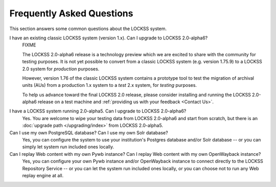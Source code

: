 ==========================
Frequently Asked Questions
==========================

This section answers some common questions about the LOCKSS system.

.. COMMENT LATESTVERSION

I have an existing classic LOCKSS system (version 1.x). Can I upgrade to LOCKSS 2.0-alpha6?
   FIXME

   .. COMMENT LATESTVERSION

   The LOCKSS 2.0-alpha6 release is a technology preview which we are excited to share with the community for testing purposes. It is not yet possible to convert from a classic LOCKSS system (e.g. version 1.75.9) to a LOCKSS 2.0 system for *production* purposes.

   However, version 1.76 of the classic LOCKSS system contains a prototype tool to test the migration of archival units (AUs) from a production 1.x system to a *test* 2.x system, for *testing* purposes.

   .. COMMENT LATESTVERSION

   To help us advance toward the final LOCKSS 2.0 release, please consider installing and running the LOCKSS 2.0-alpha6 release on a test machine and :ref:`providing us with your feedback <Contact Us>`.

.. COMMENT PREVIOUSVERSION

.. COMMENT LATESTVERSION

I have a LOCKSS system running 2.0-alpha5. Can I upgrade to LOCKSS 2.0-alpha6?
   Yes. You are welcome to wipe your testing data from LOCKSS 2.0-alpha6 and start from scratch, but there is an :doc:`upgrade path </upgrading/index>` from LOCKSS 2.0-alpha5.

Can I use my own PostgreSQL database? Can I use my own Solr database?
   Yes, you can configure the system to use your institution's Postgres database and/or Solr database -- or you can simply let system run included ones locally.

Can I replay Web content with my own Pywb instance? Can I replay Web content with my own OpenWayback instance?
   Yes, you can configure your own Pywb instance and/or OpenWayback instance to connect directly to the LOCKSS Repository Service -- or you can let the system run included ones locally, or you can choose not to run any Web replay engine at all.

